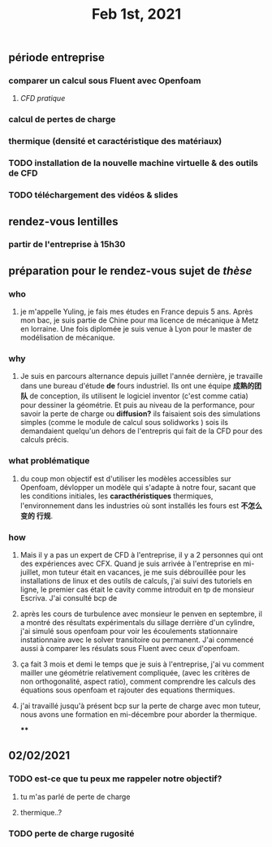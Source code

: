 #+TITLE: Feb 1st, 2021

** période entreprise
*** comparer un calcul sous Fluent avec Openfoam
**** [[CFD pratique]]
*** calcul de pertes de charge
*** thermique (densité et caractéristique des matériaux)
*** TODO installation de la nouvelle machine virtuelle & des outils de CFD 
:PROPERTIES:
:todo: 1612170978563
:END:
*** TODO téléchargement des vidéos & slides 
:PROPERTIES:
:todo: 1612170969063
:END:
** rendez-vous lentilles
*** partir de l'entreprise à 15h30
** préparation pour le rendez-vous sujet de [[thèse]]
*** who
**** je m'appelle Yuling, je fais mes études en France depuis 5 ans. Après mon bac, je suis partie de Chine pour ma licence de mécanique à Metz en lorraine. Une fois diplomée je suis venue à Lyon pour le master de modélisation de mécanique.
*** why
**** Je suis en parcours alternance depuis juillet l'année dernière, je travaille dans une bureau d'étude *de* fours industriel. Ils ont une équipe *成熟的团队* de conception, ils utilisent le logiciel inventor (c'est comme catia) pour dessiner la géométrie. Et puis au niveau de la performance, pour savoir la perte de charge ou *diffusion?* ils faisaient sois des simulations simples (comme le module de calcul sous solidworks ) sois ils demandaient quelqu'un dehors de l'entrepris qui fait de la CFD pour des calculs précis.
*** what problématique
**** du coup mon objectif est d'utiliser les modèles accessibles sur Openfoam, dévlopper un modèle qui s'adapte à notre four, sacant que les conditions initiales, les *caracthéristiques* thermiques, l'environnement dans les industries où sont installés les fours est *不怎么变的 行规*.
*** how
**** Mais il y a pas un expert de CFD à l'entreprise, il y a 2 personnes qui ont des expériences avec CFX. Quand je suis arrivée à l'entreprise en mi-juillet, mon tuteur était en vacances, je me suis débrouillée pour les installations de linux  et des outils de calculs, j'ai suivi des tutoriels en ligne, le premier cas était le cavity comme introduit en tp de monsieur Escriva. J'ai consulté bcp de
**** après les cours de turbulence avec monsieur le penven en septembre, il a montré des résultats expérimentals du sillage derrière d'un cylindre, j'ai simulé sous openfoam pour voir les écoulements stationnaire instationnaire avec le solver transitoire ou permanent. J'ai commencé aussi à comparer les résulats sous Fluent avec ceux d'openfoam.
**** ça fait 3 mois et demi le temps que je suis à l'entreprise, j'ai vu comment mailler une géométrie relativement compliquée, (avec les critères de non orthogonalité, aspect ratio), comment comprendre les calculs des équations sous openfoam et rajouter des equations thermiques.
**** j'ai travaillé jusqu'à présent bcp sur la perte de charge avec mon tuteur, nous avons une formation en mi-décembre pour aborder la thermique.
****
** 02/02/2021
*** TODO est-ce que tu peux me rappeler notre objectif?
:PROPERTIES:
:todo: 1612213923036
:END:
**** tu m'as parlé de perte de charge
**** thermique..?
*** TODO perte de charge rugosité
:PROPERTIES:
:todo: 1612215675016
:END:
